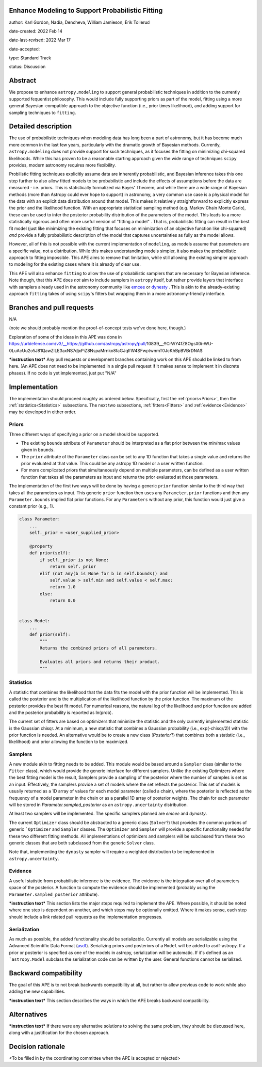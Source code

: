Enhance Modeling to Support Probabilistic Fitting
-------------------------------------------------

author: Karl Gordon, Nadia, Dencheva, William Jamieson, Erik Tollerud

date-created: 2022 Feb 14

date-last-revised: 2022 Mar 17

date-accepted:

type: Standard Track

status: Discussion


Abstract
--------

We propose to enhance ``astropy.modeling`` to support general probabilistic techniques in addition
to the currently supported fequentist philosophy.  This would include fully supporting
priors as part of the model, fitting using a more general Bayesian-compatible
approach to the objective function (i.e., prior times likelihood), and adding
support for sampling techniques to ``fitting``.


Detailed description
--------------------

The use of probabilistic techniques when modeling data has long been a part of
astronomy, but it has become much more common in the last few years, particularly
with the dramatic growth of Bayesian methods.  Currently, ``astropy.modeling`` does not
provide support for such techniques, as it focuses the fitting on minimizing
chi-squared likelihoods.  While this has proven to be a reasonable starting approach given the
wide range of techniques ``scipy`` provides, modern astronomy requires more
flexibility.

Probilistic fitting techniques explicitly assume data are inherently probabilistic,
and Bayesian inference takes this one step further to also allow fitted models to
be probabilistic and include the effects of assumptions before the data are measured - i.e.
priors. This is statistically formalized via Bayes' Theorem, and while there are
a wide range of Bayesian methods (more than Astropy could ever hope to support)
in astronomy, a very common use case is a physical model for the data with an
explicit data distribution around that model.  This makes it relatively
straightforward to explicitly express the prior and the likelihood function.
With an appropriate statistical sampling method (e.g. Markov Chain Monte Carlo),
these can be used to infer the posterior probability distribution of the
parameters of the model.  This leads to a more statistically rigorous and
often more useful version of "fitting a model" . That is, probabilistic
fitting can result in the best fit model (just like minimizing the existing
fitting that focuses on minimization of an objective function like chi-squared)
*and* provide a fully probabilistic description of the model that captures
uncertainties as fully as the model allows.

However, all of this is not possible with the current implementation of
``modeling``, as models assume that parameters are a specific value, not a
distribution. While this makes understanding models simpler, it also makes the
probabilistic approach to fitting impossible.  This APE aims to remove that
limitation, while still allowing the existing simpler approach to modeling for
the existing cases where it is already of clear use.

This APE will also enhance ``fitting`` to allow the use of probabilistic samplers
that are necessary for Bayesian inference.  Note though, that this APE does
*not* aim to include samplers in ``astropy`` itself, but rather provide layers that
interface with samplers already used in the astronomy community like emcee_ or
dynesty_ . This is akin to the already-existing approach ``fitting`` takes of
using ``scipy``'s fitters but wrapping them in a more astronomy-friendly
interface.

Branches and pull requests
--------------------------

N/A

(note we should probably mention the proof-of-concept tests we've done here, though.)

Exploration of some of the ideas in this APE was done in
https://urldefense.com/v3/__https://github.com/astropy/astropy/pull/10839__;!!CrWY41Z8OgsX0i-WU-0LuAcUu2o!iJ81QawZILE3axNS7djxPiZ8NspaMrnko8faGJqIfW4SFwptwnmT0JcKhBpBVBrDNA$ 

***instruction text***
Any pull requests or development branches containing work on this APE should be
linked to from here.  (An APE does not need to be implemented in a single pull
request if it makes sense to implement it in discrete phases). If no code is yet
implemented, just put "N/A"


Implementation
--------------

The implementation should proceed roughly as ordered below.  Specifically,
first the :ref:`priors<Priors>`, then the :ref:`statistics<Statistics>` subsections.
The next two subsections, :ref:`fitters<Fitters>` and :ref:`evidence<Evidence>`
may be developed in either order.

Priors
======

Three different ways of specifying a prior on a model should be supported.

* The existing ``bounds`` attribute of ``Parameter`` should be interpreted as
  a flat prior between the min/max values given in ``bounds``.
* The ``prior`` attribute of the ``Parameter`` class can be set to any 1D function
  that takes a single value and returns the prior evaluated at that value.
  This could be any astropy 1D model or a user written function.
* For more complicated priors that simultaneously depend on multiple parameters,
  can be defined as a user written function that takes all the parameters as input
  and returns the prior evaluated at those parameters.

The implementation of the first two ways will be done by having a generic ``prior``
function similar to the third way that takes all the parameters as input.
This generic ``prior`` function then uses any ``Parameter.prior`` functions and then
any ``Parameter.bounds`` implied flat prior functions.  For any ``Parameters``
without any prior, this function would just give a constant prior (e.g., 1).


.. code-block:: python

    class Parameter:
        ...
        self._prior = <user_supplied_prior>

        @property
        def prior(self):
            if self._prior is not None:
                return self._prior
            elif (not any(b is None for b in self.bounds)) and
                self.value > self.min and self.value < self.max:
                return 1.0
            else:
                return 0.0


    class Model:
        ...
        def prior(self):
            """
            Returns the combined priors of all parameters.

            Evaluates all priors and returns their product.
            """


Statistics
==========

A statistic that combines the likelihood that the data fits the model with the
prior function will be implemented.  This is called the posterior and is the
multiplication of the likelihood function by the prior function.  The maximum
of the posterior provides the best fit model.  For numerical reasons, the
natural log of the likelihood and prior function are added and the posterior
probability is reported as ln(prob).

The current set of fitters are based on optimizers that minimize the statistic
and the only currently implemented statistic is the Gaussian chisqr.  At a
minimum, a new statistic that combines a Gaussian probability (i.e.,
exp(-chisqr/2)) with the prior function is needed.  An alternative would be to
create a new class (`Posterior`?) that combines both a statistic (i.e.,
likelilhood) and prior allowing the function to be maximized.

Samplers
========

A new module akin to fitting needs to be added.  This module would be based
around a ``Sampler`` class (similar to the ``Fitter`` class), which would
provide the generic interface for different samplers.  Unlike the existing
Optimizers where the best fitting model is the result, Samplers provide a
sampling of the posterior where the number of samples is set as an input.
Effectively, the samplers provide a set of models where the set reflects the
posterior.  This set of models is usually returned as a 1D array of values
for each model parameter (called a chain), where the posterior is reflected
as the frequency of a model parameter in the chain or as a parallel 1D array
of posterior weights. The chain for each parameter will be stored in
`Parameter.sampled_posterior` as an ``astropy.uncertainty`` distribution.

At least two samplers will be implemented.  The specific samplers planned are
`emcee` and `dynasty`.

The current ``Optimizer`` class should be abstracted to a generic class
(``Solver``?) that provides the common portions of generic ```Optimizer`` and
``Sampler`` classes.  The ``Optimizer`` and ``Sampler`` will provide a specific
functionality needed for these two different fitting methods.  All
implementations of optimizers and samplers will be subclassed from these two
generic classes that are both subclassed from the generic ``Solver`` class.

Note that, implementing the ``dynasty`` sampler will require a weighted
distribution to be implemented in ``astropy.uncertainty``.

Evidence
========

A useful statistic from probabilistic inference is the evidence.  The evidence
is the integration over all of parameters space of the posterior.  A function
to compute the evidence should be implemented (probably using the
``Parameter.sampled_posterior`` attribute).

***instruction text***
This section lists the major steps required to implement the APE.  Where
possible, it should be noted where one step is dependent on another, and which
steps may be optionally omitted.  Where it makes sense, each  step should
include a link related pull requests as the implementation progresses.

Serialization
=============

As much as possible, the added functionality should be serializable.
Currently all models are serializable using the Advanced Scientific Data Format (asdf_).
Serializing priors and posteriors of a ``Model`` will be added to asdf-astropy.
If a prior or posterior is specified as one of the models in astropy, serialization
will be automatic. If it's defined as an ```astropy.Model`` subclass the serialization
code can be written by the user. General functions cannot be serialized.

Backward compatibility
----------------------

The goal of this APE is to not break backwards compatibility at all, but
rather to allow previous code to work while also adding the new capabilities.

***instruction text***
This section describes the ways in which the APE breaks backward compatibility.


Alternatives
------------

***instruction text***
If there were any alternative solutions to solving the same problem, they should
be discussed here, along with a justification for the chosen approach.


Decision rationale
------------------

<To be filled in by the coordinating committee when the APE is accepted or rejected>

.. _emcee: https://emcee.readthedocs.io/
.. _dynesty: https://dynesty.readthedocs.io/
.. _ASDF: https://asdf-standard.readthedocs.io/
